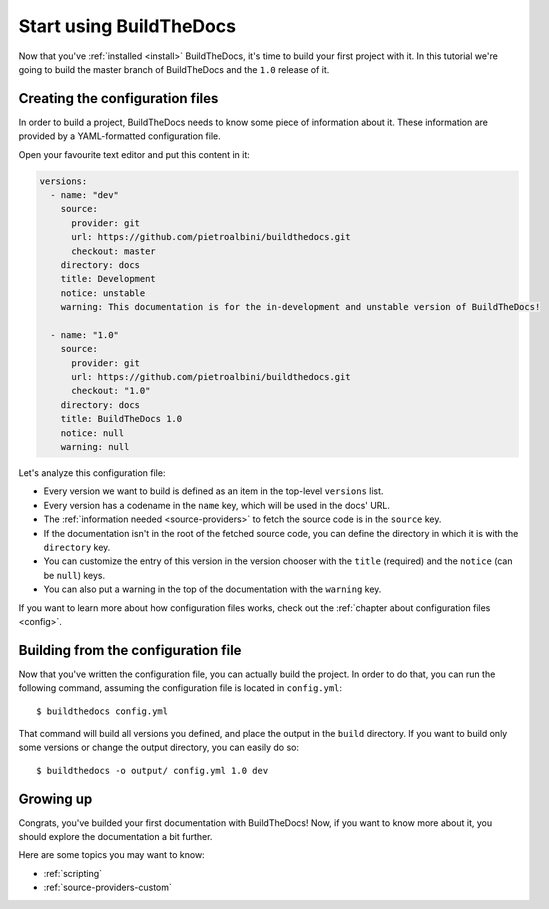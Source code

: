 .. Copyright (c) 2015 Pietro Albini <pietro@pietroalbini.io>
   Released under the CC-BY 4.0 International license

.. _quickstart:

========================
Start using BuildTheDocs
========================

Now that you've :ref:`installed <install>` BuildTheDocs, it's time to build
your first project with it. In this tutorial we're going to build the master
branch of BuildTheDocs and the ``1.0`` release of it.

.. _quickstart-config:

Creating the configuration files
================================

In order to build a project, BuildTheDocs needs to know some piece of
information about it. These information are provided by a YAML-formatted
configuration file.

Open your favourite text editor and put this content in it:

.. code-block:: plain

   versions:
     - name: "dev"
       source:
         provider: git
         url: https://github.com/pietroalbini/buildthedocs.git
         checkout: master
       directory: docs
       title: Development
       notice: unstable
       warning: This documentation is for the in-development and unstable version of BuildTheDocs!

     - name: "1.0"
       source:
         provider: git
         url: https://github.com/pietroalbini/buildthedocs.git
         checkout: "1.0"
       directory: docs
       title: BuildTheDocs 1.0
       notice: null
       warning: null

Let's analyze this configuration file:

* Every version we want to build is defined as an item in the top-level
  ``versions`` list.

* Every version has a codename in the ``name`` key, which will be used in the
  docs' URL.

* The :ref:`information needed <source-providers>` to fetch the source code is
  in the ``source`` key.

* If the documentation isn't in the root of the fetched source code, you can
  define the directory in which it is with the ``directory`` key.

* You can customize the entry of this version in the version chooser with the
  ``title`` (required) and the ``notice`` (can be ``null``) keys.

* You can also put a warning in the top of the documentation with the
  ``warning`` key.

If you want to learn more about how configuration files works, check out the
:ref:`chapter about configuration files <config>`.

.. _quickstart-build:

Building from the configuration file
====================================

Now that you've written the configuration file, you can actually build the
project. In order to do that, you can run the following command, assuming the
configuration file is located in ``config.yml``::

   $ buildthedocs config.yml

That command will build all versions you defined, and place the output in the
``build`` directory. If you want to build only some versions or change the
output directory, you can easily do so::

   $ buildthedocs -o output/ config.yml 1.0 dev

.. _quickstart-growing-up:

Growing up
==========

Congrats, you've builded your first documentation with BuildTheDocs! Now, if
you want to know more about it, you should explore the documentation a bit
further.

Here are some topics you may want to know:

* :ref:`scripting`
* :ref:`source-providers-custom`
